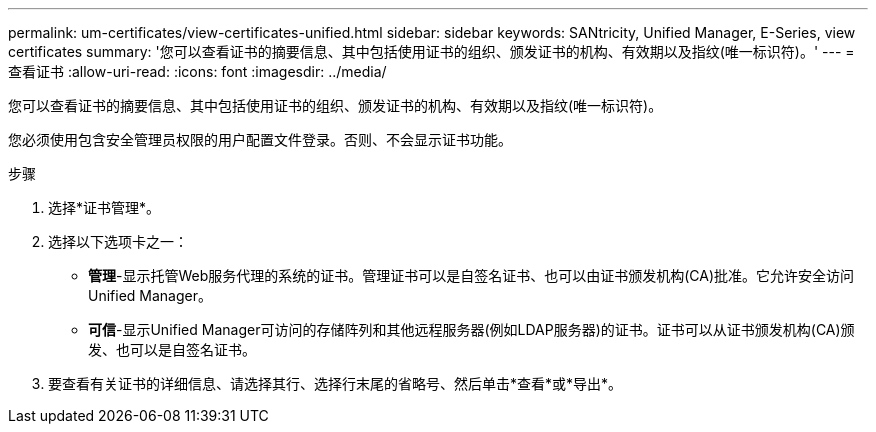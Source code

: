 ---
permalink: um-certificates/view-certificates-unified.html 
sidebar: sidebar 
keywords: SANtricity, Unified Manager, E-Series, view certificates 
summary: '您可以查看证书的摘要信息、其中包括使用证书的组织、颁发证书的机构、有效期以及指纹(唯一标识符)。' 
---
= 查看证书
:allow-uri-read: 
:icons: font
:imagesdir: ../media/


[role="lead"]
您可以查看证书的摘要信息、其中包括使用证书的组织、颁发证书的机构、有效期以及指纹(唯一标识符)。

您必须使用包含安全管理员权限的用户配置文件登录。否则、不会显示证书功能。

.步骤
. 选择*证书管理*。
. 选择以下选项卡之一：
+
** *管理*-显示托管Web服务代理的系统的证书。管理证书可以是自签名证书、也可以由证书颁发机构(CA)批准。它允许安全访问Unified Manager。
** *可信*-显示Unified Manager可访问的存储阵列和其他远程服务器(例如LDAP服务器)的证书。证书可以从证书颁发机构(CA)颁发、也可以是自签名证书。


. 要查看有关证书的详细信息、请选择其行、选择行末尾的省略号、然后单击*查看*或*导出*。

